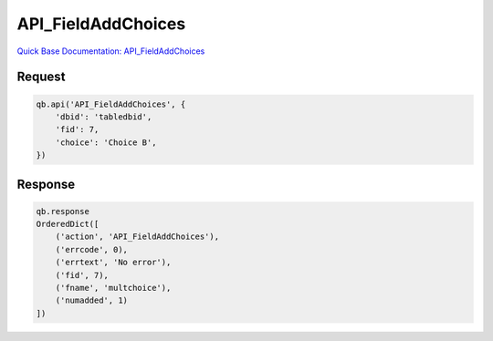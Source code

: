 API_FieldAddChoices
*******************

`Quick Base Documentation: API_FieldAddChoices <https://help.quickbase.com/api-guide/field_add_choices.html>`_

Request
^^^^^^^

.. code:: python

    qb.api('API_FieldAddChoices', {
        'dbid': 'tabledbid',
        'fid': 7,
        'choice': 'Choice B',
    })

Response
^^^^^^^^

.. code:: python

    qb.response
    OrderedDict([
        ('action', 'API_FieldAddChoices'),
        ('errcode', 0),
        ('errtext', 'No error'),
        ('fid', 7),
        ('fname', 'multchoice'),
        ('numadded', 1)
    ])
